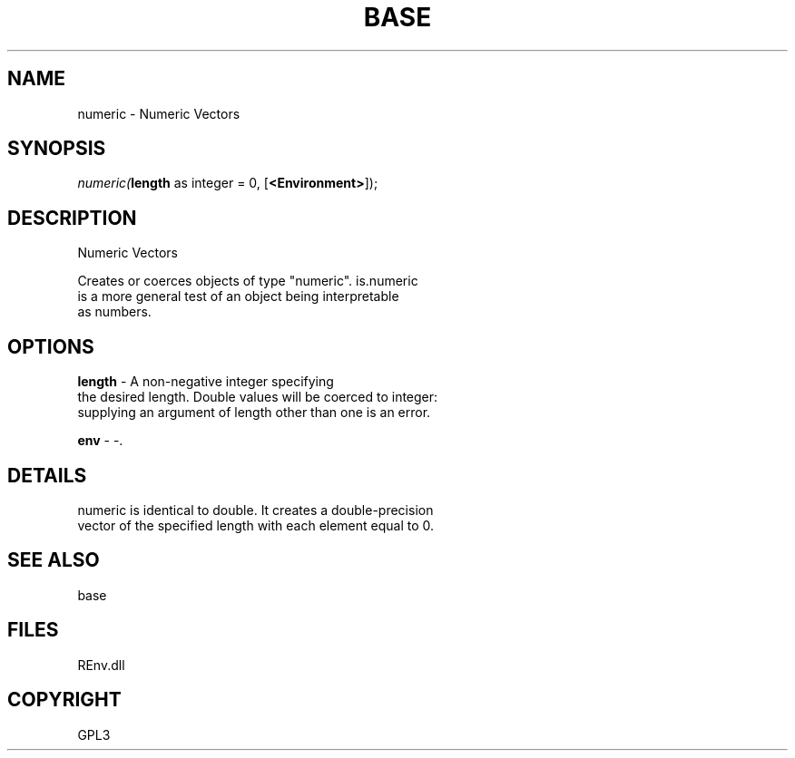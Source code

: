 .\" man page create by R# package system.
.TH BASE 1 2002-May "numeric" "numeric"
.SH NAME
numeric \- Numeric Vectors
.SH SYNOPSIS
\fInumeric(\fBlength\fR as integer = 0, 
[\fB<Environment>\fR]);\fR
.SH DESCRIPTION
.PP
Numeric Vectors
 
 Creates or coerces objects of type "numeric". is.numeric 
 is a more general test of an object being interpretable 
 as numbers.
.PP
.SH OPTIONS
.PP
\fBlength\fB \fR\- A non-negative integer specifying 
 the desired length. Double values will be coerced to integer: 
 supplying an argument of length other than one is an error.
. 
.PP
.PP
\fBenv\fB \fR\- -. 
.PP
.SH DETAILS
.PP
numeric is identical to double. It creates a double-precision 
 vector of the specified length with each element equal to 0.
.PP
.SH SEE ALSO
base
.SH FILES
.PP
REnv.dll
.PP
.SH COPYRIGHT
GPL3

